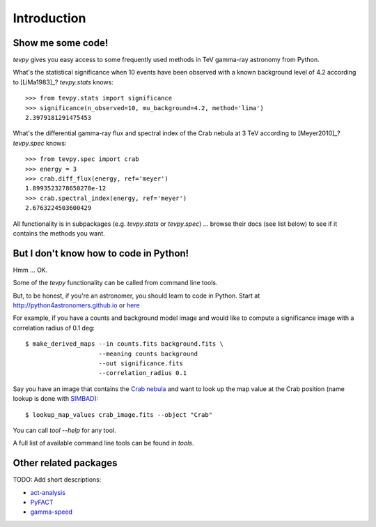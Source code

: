 .. _introduction:

Introduction
============

Show me some code!
------------------

`tevpy` gives you easy access to some frequently used methods in TeV gamma-ray astronomy from Python.

What's the statistical significance when 10 events have been observed with a known background level of 4.2
according to [LiMa1983]_?
`tevpy.stats` knows::

   >>> from tevpy.stats import significance
   >>> significance(n_observed=10, mu_background=4.2, method='lima')
   2.3979181291475453

What's the differential gamma-ray flux and spectral index of the Crab nebula at 3 TeV
according to [Meyer2010]_?
`tevpy.spec` knows::

   >>> from tevpy.spec import crab
   >>> energy = 3
   >>> crab.diff_flux(energy, ref='meyer')
   1.8993523278650278e-12
   >>> crab.spectral_index(energy, ref='meyer')
   2.6763224503600429

All functionality is in subpackages (e.g. `tevpy.stats` or `tevpy.spec`) ...
browse their docs (see list below) to see if it contains the methods you want.

But I don't know how to code in Python!
---------------------------------------

Hmm ... OK.

Some of the `tevpy` functionality can be called from command line tools.

But, to be honest, if you're an astronomer, you should learn to code in Python.
Start at http://python4astronomers.github.io or `here <http://www.astropy.org>`_  

For example, if you have a counts and background model image and would like to compute
a significance image with a correlation radius of 0.1 deg::

   $ make_derived_maps --in counts.fits background.fits \
                       --meaning counts background
                       --out significance.fits
                       --correlation_radius 0.1

Say you have an image that contains the
`Crab nebula <http://en.wikipedia.org/wiki/Crab_Nebula>`_
and want to look up the map value at the Crab position 
(name lookup is done with `SIMBAD <http://simbad.u-strasbg.fr/simbad/>`_)::

   $ lookup_map_values crab_image.fits --object "Crab"

You can call `tool --help` for any tool.

A full list of available command line tools can be found in `tools`.

Other related packages
----------------------

TODO: Add short descriptions:

* `act-analysis`_
* `PyFACT`_
* `gamma-speed`_

.. _act-analysis: https://bitbucket.org/kosack/act-analysis
.. _PyFACT: http://pyfact.readthedocs.org
.. _gamma-speed: https://github.com/gammapy/gamma-speed